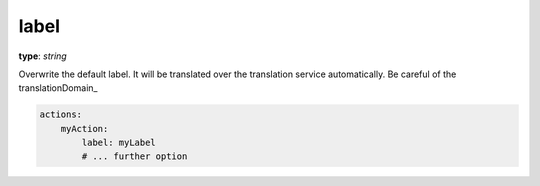 .. _label:

label
~~~~~

**type**: `string`

Overwrite the default label. It will be translated over the translation service automatically. Be careful of the translationDomain_

.. code-block:: yaml

    actions:
        myAction:
            label: myLabel
            # ... further option